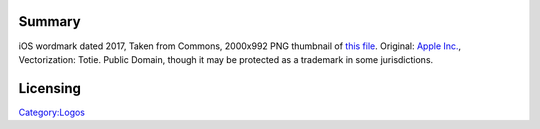 Summary
-------

iOS wordmark dated 2017, Taken from Commons, 2000x992 PNG thumbnail of `this file <https://commons.wikimedia.org/w/index.php?curid=59644784>`__. Original: `Apple Inc. <https://www.apple.com>`__, Vectorization: Totie. Public Domain, though it may be protected as a trademark in some jurisdictions.

Licensing
---------

.. raw:: mediawiki

   {{PD}}

`Category:Logos <Category:Logos>`__
